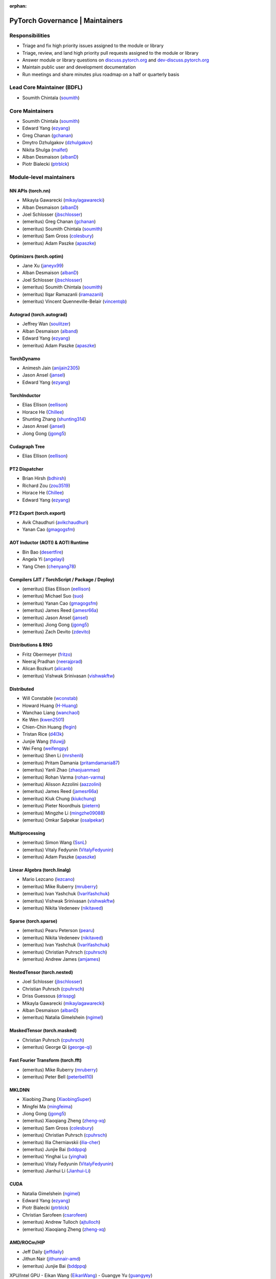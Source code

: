 :orphan:

PyTorch Governance | Maintainers
=========================================

Responsibilities
----------------

* Triage and fix high priority issues assigned to the module or library
* Triage, review, and land high priority pull requests assigned to the module or library
* Answer module or library questions on `discuss.pytorch.org <https://discuss.pytorch.org/>`__
  and `dev-discuss.pytorch.org <https://dev-discuss.pytorch.org/>`__
* Maintain public user and development documentation
* Run meetings and share minutes plus roadmap on a half or quarterly basis

Lead Core Maintainer (BDFL)
---------------------------

* Soumith Chintala (`soumith <https://github.com/soumith>`__)

Core Maintainers
-------------------

-  Soumith Chintala (`soumith <https://github.com/soumith>`__)
-  Edward Yang (`ezyang <https://github.com/ezyang>`__)
-  Greg Chanan (`gchanan <https://github.com/gchanan>`__)
-  Dmytro Dzhulgakov (`dzhulgakov <https://github.com/dzhulgakov>`__)
-  Nikita Shulga (`malfet <https://github.com/malfet>`__)
-  Alban Desmaison (`albanD <https://github.com/albanD>`__)
-  Piotr Bialecki (`ptrblck <https://github.com/ptrblck>`__)

Module-level maintainers
------------------------

NN APIs (torch.nn)
~~~~~~~~~~~~~~~~~~

-  Mikayla Gawarecki (`mikaylagawarecki <https://github.com/mikaylagawarecki>`__)
-  Alban Desmaison (`albanD <https://github.com/albanD>`__)
-  Joel Schlosser (`jbschlosser <https://github.com/jbschlosser>`__)
-  (emeritus) Greg Chanan (`gchanan <https://github.com/gchanan>`__)
-  (emeritus) Soumith Chintala (`soumith <https://github.com/soumith>`__)
-  (emeritus) Sam Gross (`colesbury <https://github.com/colesbury>`__)
-  (emeritus) Adam Paszke (`apaszke <https://github.com/apaszke>`__)

Optimizers (torch.optim)
~~~~~~~~~~~~~~~~~~~~~~~~

-  Jane Xu (`janeyx99 <https://github.com/janeyx99>`__)
-  Alban Desmaison (`albanD <https://github.com/albanD>`__)
-  Joel Schlosser (`jbschlosser <https://github.com/jbschlosser>`__)
-  (emeritus) Soumith Chintala (`soumith <https://github.com/soumith>`__)
-  (emeritus) Ilqar Ramazanli (`iramazanli <https://github.com/iramazanli>`__)
-  (emeritus) Vincent Quenneville-Belair (`vincentqb <https://github.com/vincentqb>`__)

Autograd (torch.autograd)
~~~~~~~~~~~~~~~~~~~~~~~~~

-  Jeffrey Wan (`soulitzer <https://github.com/soulitzer>`__)
-  Alban Desmaison (`alband <https://github.com/alband>`__)
-  Edward Yang (`ezyang <https://github.com/ezyang>`__)
-  (emeritus) Adam Paszke (`apaszke <https://github.com/apaszke>`__)

TorchDynamo
~~~~~~~~~~~

-  Animesh Jain (`anijain2305 <https://github.com/anijain2305>`__)
-  Jason Ansel (`jansel <https://github.com/jansel>`__)
-  Edward Yang (`ezyang <https://github.com/ezyang>`__)

TorchInductor
~~~~~~~~~~~~~

-  Elias Ellison (`eellison <https://github.com/eellison>`__)
-  Horace He (`Chillee <https://github.com/Chillee>`__)
-  Shunting Zhang (`shunting314 <https://github.com/shunting314>`__)
-  Jason Ansel (`jansel <https://github.com/jansel>`__)
-  Jiong Gong (`jgong5 <https://github.com/jgong5>`__)

Cudagraph Tree
~~~~~~~~~~~~~~

-  Elias Ellison (`eellison <https://github.com/eellison>`__)

PT2 Dispatcher
~~~~~~~~~~~~~~

-  Brian Hirsh (`bdhirsh <https://github.com/bdhirsh>`__)
-  Richard Zou (`zou3519 <https://github.com/zou3519>`__)
-  Horace He (`Chillee <https://github.com/Chillee>`__)
-  Edward Yang (`ezyang <https://github.com/ezyang>`__)

PT2 Export (torch.export)
~~~~~~~~~~~~~~~~~~~~~~~~~~~~~~~~~~~~~~~~~~~~~~~~

-  Avik Chaudhuri (`avikchaudhuri <https://github.com/avikchaudhuri>`__)
-  Yanan Cao (`gmagogsfm <https://github.com/gmagogsfm>`__)

AOT Inductor (AOTI) & AOTI Runtime
~~~~~~~~~~~~~~~~~~~~~~~~~~~~~~~~~~~~~~~~~~~~~~~~

-  Bin Bao (`desertfire <https://github.com/desertfire>`__)
-  Angela Yi (`angelayi <https://github.com/angelayi>`__)
-  Yang Chen (`chenyang78 <https://github.com/chenyang78>`__)

Compilers (JIT / TorchScript / Package / Deploy)
~~~~~~~~~~~~~~~~~~~~~~~~~~~~~~~~~~~~~~~~~~~~~~~~

-  (emeritus) Elias Ellison (`eellison <https://github.com/eellison>`__)
-  (emeritus) Michael Suo (`suo <https://github.com/suo>`__)
-  (emeritus) Yanan Cao (`gmagogsfm <https://github.com/gmagogsfm>`__)
-  (emeritus) James Reed (`jamesr66a <https://github.com/jamesr66a>`__)
-  (emeritus) Jason Ansel (`jansel <https://github.com/jansel>`__)
-  (emeritus) Jiong Gong (`jgong5 <https://github.com/jgong5>`__)
-  (emeritus) Zach Devito (`zdevito <https://github.com/zdevito>`__)


Distributions & RNG
~~~~~~~~~~~~~~~~~~~

-  Fritz Obermeyer (`fritzo <https://github.com/fritzo>`__)
-  Neeraj Pradhan (`neerajprad <https://github.com/neerajprad>`__)
-  Alican Bozkurt (`alicanb <https://github.com/alicanb>`__)
-  (emeritus) Vishwak Srinivasan (`vishwakftw <https://github.com/vishwakftw>`__)

Distributed
~~~~~~~~~~~
-  Will Constable (`wconstab <https://github.com/wconstab>`__)
-  Howard Huang (`H-Huang <https://github.com/H-Huang>`__)
-  Wanchao Liang (`wanchaol <https://github.com/wanchaol>`__)
-  Ke Wen (`kwen2501 <https://github.com/kwen2501>`__)
-  Chien-Chin Huang (`fegin <https://github.com/fegin>`__)
-  Tristan Rice (`d4l3k <https://github.com/d4l3k>`__)
-  Junjie Wang (`fduwjj <https://github.com/fduwjj>`__)
-  Wei Feng (`weifengpy <https://github.com/weifengpy>`__)
-  (emeritus) Shen Li (`mrshenli <https://github.com/mrshenli>`__)
-  (emeritus) Pritam Damania (`pritamdamania87 <https://github.com/pritamdamania87>`__)
-  (emeritus) Yanli Zhao (`zhaojuanmao <https://github.com/zhaojuanmao>`__)
-  (emeritus) Rohan Varma (`rohan-varma <https://github.com/rohan-varma>`__)
-  (emeritus) Alisson Azzolini (`aazzolini <https://github.com/aazzolini>`__)
-  (emeritus) James Reed (`jamesr66a <https://github.com/jamesr66a>`__)
-  (emeritus) Kiuk Chung (`kiukchung <https://github.com/kiukchung>`__)
-  (emeritus) Pieter Noordhuis (`pietern <https://github.com/pietern>`__)
-  (emeritus) Mingzhe Li (`mingzhe09088 <https://github.com/mingzhe09088>`__)
-  (emeritus) Omkar Salpekar (`osalpekar <https://github.com/osalpekar>`__)

Multiprocessing
~~~~~~~~~~~~~~~

-  (emeritus) Simon Wang (`SsnL <https://github.com/SsnL>`__)
-  (emeritus) Vitaly Fedyunin (`VitalyFedyunin <https://github.com/VitalyFedyunin>`__)
-  (emeritus) Adam Paszke (`apaszke <https://github.com/apaszke>`__)

Linear Algebra (torch.linalg)
~~~~~~~~~~~~~~~~~~~~~~~~~~~~~

-  Mario Lezcano (`lezcano <https://github.com/lezcano>`__)
-  (emeritus) Mike Ruberry (`mruberry <https://github.com/mruberry>`__)
-  (emeritus) Ivan Yashchuk (`IvanYashchuk <https://github.com/IvanYashchuk>`__)
-  (emeritus) Vishwak Srinivasan (`vishwakftw <https://github.com/vishwakftw>`__)
-  (emeritus) Nikita Vedeneev (`nikitaved <https://github.com/nikitaved>`__)

Sparse (torch.sparse)
~~~~~~~~~~~~~~~~~~~~~~~~~~~~~

-  (emeritus) Pearu Peterson (`pearu <https://github.com/pearu>`__)
-  (emeritus) Nikita Vedeneev (`nikitaved <https://github.com/nikitaved>`__)
-  (emeritus) Ivan Yashchuk (`IvanYashchuk <https://github.com/IvanYashchuk>`__)
-  (emeritus) Christian Puhrsch (`cpuhrsch <https://github.com/cpuhrsch>`__)
-  (emeritus) Andrew James (`amjames <https://github.com/amjames>`__)

NestedTensor (torch.nested)
~~~~~~~~~~~~~~~~~~~~~~~~~~~~~

-  Joel Schlosser (`jbschlosser <https://github.com/jbschlosser>`__)
-  Christian Puhrsch (`cpuhrsch <https://github.com/cpuhrsch>`__)
-  Driss Guessous (`drisspg <https://github.com/drisspg>`__)
-  Mikayla Gawarecki (`mikaylagawarecki <https://github.com/mikaylagawarecki>`__)
-  Alban Desmaison (`albanD <https://github.com/albanD>`__)
-  (emeritus) Natalia Gimelshein (`ngimel <https://github.com/ngimel>`__)

MaskedTensor (torch.masked)
~~~~~~~~~~~~~~~~~~~~~~~~~~~~~

-  Christian Puhrsch (`cpuhrsch <https://github.com/cpuhrsch>`__)
-  (emeritus) George Qi (`george-qi <https://github.com/george-qi>`__)

Fast Fourier Transform (torch.fft)
~~~~~~~~~~~~~~~~~~~~~~~~~~~~~~~~~~

-  (emeritus) Mike Ruberry (`mruberry <https://github.com/mruberry>`__)
-  (emeritus) Peter Bell (`peterbell10 <https://github.com/peterbell10>`__)

MKLDNN
~~~~~~

-  Xiaobing Zhang (`XiaobingSuper <https://github.com/XiaobingSuper>`__)
-  Mingfei Ma (`mingfeima <https://github.com/mingfeima>`__)
-  Jiong Gong (`jgong5 <https://github.com/jgong5>`__)
-  (emeritus) Xiaoqiang Zheng (`zheng-xq <https://github.com/zheng-xq>`__)
-  (emeritus) Sam Gross (`colesbury <https://github.com/colesbury>`__)
-  (emeritus) Christian Puhrsch (`cpuhrsch <https://github.com/cpuhrsch>`__)
-  (emeritus) Ilia Cherniavskii (`ilia-cher <https://github.com/ilia-cher>`__)
-  (emeritus) Junjie Bai (`bddppq <https://github.com/bddppq>`__)
-  (emeritus) Yinghai Lu (`yinghai <https://github.com/yinghai>`__)
-  (emeritus) Vitaly Fedyunin (`VitalyFedyunin <https://github.com/VitalyFedyunin>`__)
-  (emeritus) Jianhui Li (`Jianhui-Li <https://github.com/Jianhui-Li>`__)

CUDA
~~~~

-  Natalia Gimelshein (`ngimel <https://github.com/ngimel>`__)
-  Edward Yang (`ezyang <https://github.com/ezyang>`__)
-  Piotr Bialecki (`ptrblck <https://github.com/ptrblck>`__)
-  Christian Sarofeen (`csarofeen <https://github.com/csarofeen>`__)
-  (emeritus) Andrew Tulloch (`ajtulloch <https://github.com/ajtulloch>`__)
-  (emeritus) Xiaoqiang Zheng (`zheng-xq <https://github.com/zheng-xq>`__)


AMD/ROCm/HIP
~~~~~~~~~~~~

-  Jeff Daily (`jeffdaily <https://github.com/jeffdaily>`__)
-  Jithun Nair (`jithunnair-amd <https://github.com/jithunnair-amd>`__)
-  (emeritus) Junjie Bai (`bddppq <https://github.com/bddppq>`__)

XPU/Intel GPU
- Eikan Wang (`EikanWang <https://github.com/EikanWang>`__)
- Guangye Yu (`guangyey <https://github.com/guangyey>`__)

Build + CI
~~~~~~~~~~

-  Nikita Shulga (`malfet <https://github.com/malfet>`__)
-  Eli Uriegas (`seemethere <https://github.com/seemethere>`__)
-  Alban Desmaison (`alband <https://github.com/alband>`__)
-  Andrey Talman (`atalman <https://github.com/atalman>`__)
-  Zain Rizvi (`ZainRizvi <https://github.com/ZainRizvi>`__)
-  (emeritus) Mikey Dagitses (`dagitses <https://github.com/dagitses>`__)
-  (emeritus) Omkar Salpekar (`osalpekar <https://github.com/osalpekar>`__)
-  (emeritus) Nirav Mehta (`mehtanirav <https://github.com/mehtanirav>`__)
-  (emeritus) Zhuojie Zhou (`zhouzhuojie <https://github.com/zhouzhuojie>`__)
-  (emeritus) Edward Yang (`ezyang <https://github.com/ezyang>`__)
-  (emeritus) Karl Ostmo (`kostmo <https://github.com/kostmo>`__)

Performance Tools
~~~~~~~~~~~~~~~~~

-  Taylor Robie (`robieta <https://github.com/robieta>`__)
-  Xu Zhao (`xuzhao9 <https://github.com/xuzhao9>`__)
-  (emeritus) Victor Bittorf (`bitfort <https://github.com/bitfort>`__)
-  (emeritus) Gisle Dankel (`gdankel <https://github.com/gdankel>`__)
-  (emeritus) Natalia Gimelshein (`ngimel <https://github.com/ngimel>`__)
-  (emeritus) Mingzhe Li (`mingzhe09088 <https://github.com/mingzhe09088>`__)

C++ API
~~~~~~~

-  (emeritus) Joel Schlosser (`jbschlosser <https://github.com/jbschlosser>`__)
-  (emeritus) Will Feng (`yf225 <https://github.com/yf225>`__)

C10 utils and operator dispatch
~~~~~~~~~~~~~~~~~~~~~~~~~~~~~~~

-  Brian Hirsh (`bdhirsh <https://github.com/bdhirsh>`__)
-  Edward Yang (`ezyang <https://github.com/ezyang>`__)
-  (emeritus) Dmytro Dzhulgakov (`dzhulgakov <https://github.com/dzhulgakov>`__)
-  (emeritus) Sebastian Messmer (`smessmer <https://github.com/smessmer>`__)

ONNX exporter
~~~~~~~~~~~~~
-  Shubham Bhokare (`shubhambhokare1 <https://github.com/shubhambhokare1>`__)
-  Justin Chu (`justinchuby <https://github.com/justinchuby>`__)
-  Xavier Dupré (`xadupre <https://github.com/xadupre>`__)
-  Titai Wang (`titaiwangms <https://github.com/titaiwangms>`__)
-  (emeritus) Bowen Bao (`BowenBao <https://github.com/BowenBao>`__)
-  (emeritus) Thiago Crepaldi (`thiagocrepaldi <https://github.com/thiagocrepaldi>`__)
-  (emeritus) Aaron Bockover (`abock <https://github.com/abock>`__)
-  (emeritus) Gary Miguel (`garymm <https://github.com/garymm>`__)
-  (emeritus) Lara Haidar (`lara-hdr <https://github.com/lara-hdr>`__)
-  (emeritus) Lu Fang (`houseroad <https://github.com/houseroad>`__)
-  (emeritus) Negin Raoof (`neginraoof <https://github.com/neginraoof>`__)
-  (emeritus) Spandan Tiwari (`spandantiwari <https://github.com/spandantiwari>`__)

LiteInterpreter
~~~~~~~~~~~~~~~
-  (emeritus) David Reiss (`dreiss <https://github.com/dreiss>`__)
-  (emeritus) Raziel Guevara (`raziel <https://github.com/raziel>`__)
-  (emeritus) Linbin Yu (`linbinyu <https://github.com/linbinyu>`__)
-  (emeritus) Ivan Kobzarev (`IvanKobzarev <https://github.com/IvanKobzarev>`__)
-  (emeritus) Tao Xu (`xta0 <https://github.com/xta0>`__)

Quantization (torch/ao)
~~~~~~~~~~~~~~~~~~~~~~~~~~~~~~~~

-  Mark Saroufim (`msaroufim <https://github.com/msaroufim>`__)
-  Vasiliy Kuznetsov (`vkuzo <https://github.com/vkuzo>`__)
-  Jerry Zhang (`jerryzh168 <https://github.com/jerryzh168>`__)
-  (emeritus) Zafar Takhirov (`z-a-f <https://github.com/z-a-f>`__)
-  (emeritus) Raghuraman Krishnamoorthi (`raghuramank100 <https://github.com/raghuramank100>`__)


Windows
~~~~~~~

-  (emeritus) Guoliang Hua (`nbcsm <https://github.com/nbcsm>`__)
-  (emeritus) Teng Gao (`gaoteng-git <https://github.com/gaoteng-git>`__)
-  (emeritus) Peter Johnson (`peterjc123 <https://github.com/peterjc123>`__)

Apple M1/MPS/Metal
~~~~~~~~~~~~~~~~~~~~

-  Kulin Seth (`kulinseth <https://github.com/kulinseth>`__)
-  Alban Desmaison (`alband <https://github.com/alband>`__)
-  Nikita Shulga (`malfet <https://github.com/malfet>`__)
-  (emeritus) Ramin Azarmehr (`razarmehr <https://github.com/razarmehr>`__)

PowerPC
~~~~~~~

-  (emeritus) Alfredo Mendoza (`avmgithub <https://github.com/avmgithub>`__)

x86 CPU
~~~~~~~

-  Mingfei Ma (`mingfeima <https://github.com/mingfeima>`__)
-  Jiong Gong (`jgong5 <https://github.com/jgong5>`__)

AArch64 CPU
~~~~~~~~~~~~

-  Sunita Nadampalli (`snadampal <https://github.com/snadampal>`__)

Docs / Tutorials
~~~~~~~~~~~~~~~~

- Svetlana Karslioglu (`svekars <https://github.com/svekars>`__)

Library-level maintainers
-------------------------

XLA
~~~

-  Jack Cao (`JackCaoG <https://github.com/JackCaoG>`__)
-  Han Qi (`qihqi <https://github.com/qihqi>`__)
-  Yifei Teng (`tengyifei <https://github.com/tengyifei>`__)
-  Siyuan Liu (`lsy323 <https://github.com/lsy323>`__)
-  Brian Hirsh (`bdhirsh <https://github.com/bdhirsh>`__)
-  (emeritus) Gregory Chanan (`gchanan <https://github.com/gchanan>`__)
-  (emeritus) Ailing Zhang (`ailzhang <https://github.com/ailzhang>`__)
-  (emeritus) Davide Libenzi (`dlibenzi <https://github.com/dlibenzi>`__)
-  (emeritus) Alex Suhan (`asuhan <https://github.com/asuhan>`__)
-  (emeritus) Daniel Sohn (`jysohn23 <https://github.com/jysohn23>`__)
-  (emeritus) Zach Cain (`zcain117 <https://github.com/zcain117>`__)

TorchServe
~~~~~~~~~~

-  (emeritus) Li Ning (`lxning <https://github.com/lxning>`__)
-  (emeritus) Ankith Gunapal (`agunapal <https://github.com/agunapal>`__)
-  (emeritus) Hamid Shojanazeri (`HamidShojanazeri <https://github.com/HamidShojanazeri>`__)
-  (emeritus) Mark Saroufim (`msaroufIm <https://github.com/msaroufIm>`__)
-  (emeritus) Manoj Rao (`mycpuorg <https://github.com/mycpuorg>`__)
-  (emeritus) Vamshi Dantu (`vdantu <https://github.com/vdantu>`__)
-  (emeritus) Dhanasekar Karuppasamy (`dhanainme <https://github.com/dhanainme>`__)

TorchVision
~~~~~~~~~~~

-  Nicolas Hug (`NicolasHug <https://github.com/NicolasHug>`__)
-  Philip Meier (`pmeier <https://github.com/pmeier>`__)
-  Victor Fomin (`vfdev-5 <https://github.com/vfdev-5>`__)
-  (emeritus) Francisco Massa (`fmassa <https://github.com/fmassa>`__)
-  (emeritus) Vasilis Vryniotis (`datumbox <https://github.com/datumbox>`__)
-  (emeritus) Yosua Michael Maranatha (`YosuaMichael <https://github.com/YosuaMichael>`__)
-  (emeritus) Joao Gomes (`jdsgomes <https://github.com/jdsgomes>`__)

TorchText
~~~~~~~~~

-  (emeritus) Nayef Ahmed (`Nayef211 <https://github.com/Nayef211>`__)
-  (emeritus) Parmeet Singh Bhatia (`parmeet <https://github.com/parmeet>`__)
-  (emeritus) Guanheng George Zhang (`zhangguanheng66 <https://github.com/zhangguanheng66>`__)
-  (emeritus) Christian Puhrsch (`cpuhrsch <https://github.com/cpuhrsch>`__)

TorchAudio
~~~~~~~~~~

-  Moto Hira (`mthrok <https://github.com/mthrok>`__)
-  (emeritus) Jeff Hwang (`hwangjeff <https://github.com/hwangjeff>`__)
-  (emeritus) Caroline Chen (`carolineechen <https://github.com/carolineechen>`__)
-  (emeritus) Xiaohui Zhang (`xiaohui-zhang <https://github.com/xiaohui-zhang>`__)
-  (emeritus) Zhaoheng Ni (`nateanl <https://github.com/nateanl>`__)
-  (emeritus) Christian Puhrsch (`cpuhrsch <https://github.com/cpuhrsch>`__)
-  (emeritus) Vincent QB (`vincentqb <https://github.com/vincentqb>`__)

TorchRec
~~~~~~~~

-  Colin Taylor (`colin2328 <https://github.com/colin2328>`__)
-  Paul Zhang (`PaulZhang12 <https://github.com/PaulZhang12>`__)
-  (emeritus) Dmytro Ivchenko (`divchenko <https://github.com/divchenko>`__)

TorchX
~~~~~~

-  (emeritus) Tristan Rice (`d4l3k <https://github.com/d4l3k>`__)
-  (emeritus) Kiuk Chung (`kiukchung <https://github.com/kiukchung>`__)

TorchData
~~~~~~~~~~~~~~~~~~~~~~

-  Andrew Ho (`andrewkho <https://github.com/andrewkho>`__)
-  Divyansh Khanna (`divyanshk <https://github.com/divyanshk>`__)

TorchArrow
~~~~~~~~~~~~~~~~~~~~~~

-  (emeritus) Wenlei Xie (`wenleix <https://github.com/wenleix>`__)
-  (emeritus) Vitaly Fedyunin (`VitalyFedyunin <https://github.com/VitalyFedyunin>`__)

ExecuTorch (Edge, Mobile)
~~~~~~~~~~~~~~~~~~~~~~~~~~~~~~~

-  Mergen Nachin (`mergennachin <https://github.com/mergennachin>`__)
-  Kimish Patel (`kimishpatel <https://github.com/kimishpatel>`__)
-  Dave Bort (`dbort <https://github.com/dbort>`__)
-  Martin Yuan (`iseeyuan <https://github.com/iseeyuan>`__)

TorchTune
~~~~~~~~~~~~~~~~~~~~~~~~~~~~~~~

-  Kartikay Khandelwal (`kartikayk <https://github.com/kartikayk>`__)
-  Evan Smothers (`ebsmothers <https://github.com/ebsmothers>`__)
-  Joe Cummings (`joecummings <https://github.com/joecummings>`__)

TorchChat
~~~~~~~~~~~~~~~~~~~~~~~~~~~~~~~

-  Jack Khuu (`Jack-Khuu <https://github.com/Jack-Khuu>`__)
-  Jesse White (`byjlw <https://github.com/byjlw>`__)
-  (emeritus) Michael Gschwind (`mikekgfb <https://github.com/mikekgfb>`__)

TorchCodec
~~~~~~~~~~~~~~~~~~~~~~~~~~~~~~~

-  Nicolas Hug (`nicolashug <https://github.com/nicolashug>`__)
-  Ahmad Sharif (`ahmadsharif1 <https://github.com/ahmadsharif1>`__)
-  Scott Schneider (`scotts <https://github.com/scotts>`__)
